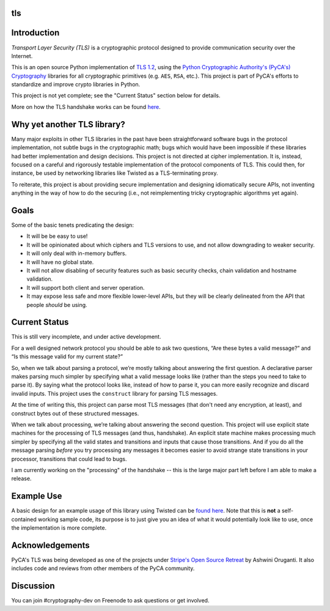 tls
===

.. image:: https://travis-ci.org/pyca/tls.svg?branch=master
    :target: https://travis-ci.org/pyca/tls

.. image:: https://coveralls.io/repos/pyca/tls/badge.svg?branch=master
    :target: https://coveralls.io/r/pyca/tls?branch=master


Introduction
============

`Transport Layer Security (TLS)` is a cryptographic protocol designed to
provide communication security over the Internet.

This is an open source Python implementation of `TLS 1.2`_, using the `Python
Cryptographic Authority's (PyCA's) Cryptography`_ libraries for all
cryptographic primitives (e.g. ``AES``, ``RSA``, etc.). This project is part of
PyCA's efforts to standardize and improve crypto libraries in Python.

This project is not yet complete; see the "Current Status" section below for
details.

More on how the TLS handshake works can be found `here`_.


Why yet another TLS library?
============================

Many major exploits in other TLS libraries in the past have been
straightforward software bugs in the protocol implementation, not subtle bugs
in the cryptographic math; bugs which would have been impossible if these
libraries had better implementation and design decisions. This project is not
directed at cipher implementation. It is, instead, focused on a careful and
rigorously testable implementation of the protocol components of TLS. This
could then, for instance, be used by networking libraries like Twisted as a
TLS-terminating proxy.

To reiterate, this project is about providing secure implementation and
designing idiomatically secure APIs, not inventing anything in the way of how
to do the securing (i.e., not reimplementing tricky cryptographic algorithms
yet again).


Goals
=====

Some of the basic tenets predicating the design:

- It will be be easy to use!
- It will be opinionated about which ciphers and TLS versions to use, and not
  allow downgrading to weaker security.
- It will only deal with in-memory buffers.
- It will have no global state.
- It will not allow disabling of security features such as basic security
  checks, chain validation and hostname validation.
- It will support both client and server operation.
- It may expose less safe and more flexible lower-level APIs, but they will be
  clearly delineated from the API that people *should* be using.


Current Status
==============

This is still very incomplete, and under active development.

For a well designed network protocol you should be able to ask two questions,
“Are these bytes a valid message?” and “Is this message valid for my current
state?”

So, when we talk about parsing a protocol, we’re mostly talking about answering
the first question. A declarative parser makes parsing much simpler by
specifying what a valid message looks like (rather than the steps you need to
take to parse it). By saying what the protocol looks like, instead of how to
parse it, you can more easily recognize and discard invalid inputs. This
project uses the ``construct`` library for parsing TLS messages.

At the time of writing this, this project can parse most TLS messages (that
don't need any encryption, at least), and construct bytes out of these
structured messages.

When we talk about processing, we’re talking about answering the second
question. This project will use explicit state machines for the processing of
TLS messages (and thus, handshake). An explicit state machine makes processing
much simpler by specifying all the valid states and transitions and inputs that
cause those transitions. And if you do all the message parsing *before* you try
processing any messages it becomes easier to avoid strange state transitions in
your processor, transitions that could lead to bugs.

I am currently working on the "processing" of the handshake -- this is the
large major part left before I am able to make a release.


Example Use
===========
A basic design for an example usage of this library using Twisted can be `found
here`_. Note that this is **not** a self-contained working sample code, its
purpose is to just give you an idea of what it would potentially look like to
use, once the implementation is more complete.


Acknowledgements
================

PyCA's TLS was being developed as one of the projects under `Stripe's Open
Source Retreat`_ by Ashwini Oruganti. It also includes code and reviews from
other members of the PyCA community.


Discussion
==========

You can join #cryptography-dev on Freenode to ask questions or get involved.

.. _`Python Cryptographic Authority's`: https://github.com/pyca
.. _`Python Cryptographic Authority's (PyCA's) Cryptography`: https://cryptography.io/
.. _`TLS 1.2`: http://tools.ietf.org/html/rfc5246
.. _`here`: https://github.com/pyca/tls/blob/master/docs/_notes/tls-handshake.rst
.. _`found here`: https://gist.github.com/ashfall/b9176874aabaafd8ce56
.. _`Stripe's Open Source Retreat`: https://stripe.com/blog/stripe-open-source-retreat
